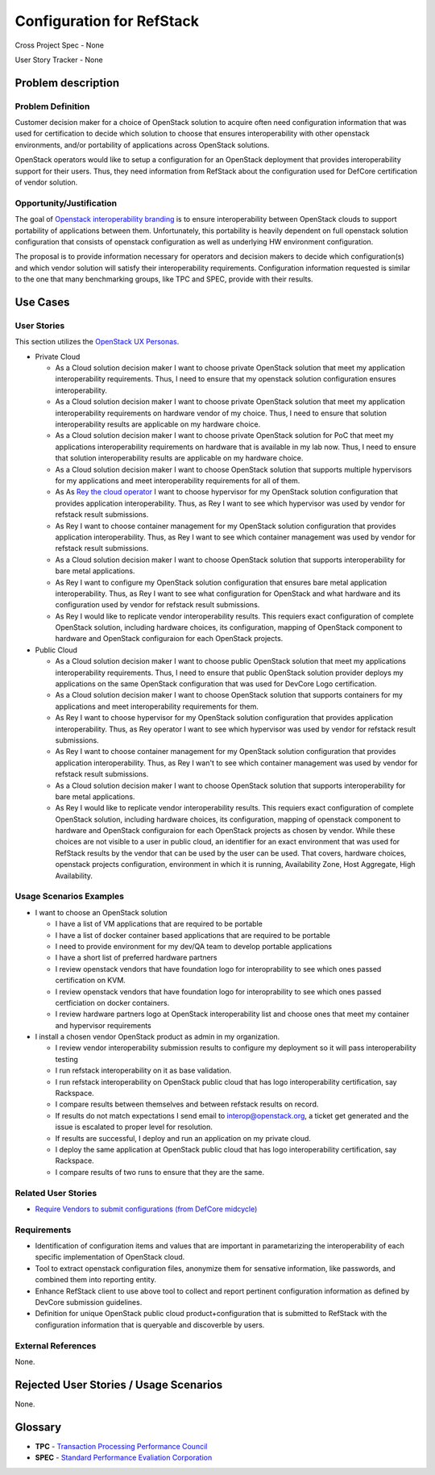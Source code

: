 .. This work is licensed under a Creative Commons Attribution 3.0 Unported License.
.. http://creativecommons.org/licenses/by/3.0/legalcode

Configuration for RefStack
==========================

Cross Project Spec - None

User Story Tracker - None

Problem description
-------------------

Problem Definition
+++++++++++++++++++

Customer decision maker for a choice of OpenStack solution to acquire
often need configuration information that was used for certification
to decide which solution to choose that ensures interoperability with other
openstack environments, and/or portability of applications across OpenStack
solutions.

OpenStack operators would like to setup a configuration for an OpenStack
deployment that provides interoperability support for their users. Thus, they
need information from RefStack about the configuration used for DefCore
certification of vendor solution.

Opportunity/Justification
+++++++++++++++++++++++++

The goal of `Openstack interoperability branding <https://www.openstack.org/brand/interop>`_
is to ensure interoperability between OpenStack clouds to support portability
of applications between them. Unfortunately, this portability is heavily
dependent on full openstack solution configuration that consists of openstack
configuration as well as underlying HW environment configuration.

The proposal is to provide information necessary for operators and decision
makers to decide which configuration(s) and which vendor solution will satisfy
their interoperability requirements. Configuration information requested is
similar to the one that many benchmarking groups, like TPC and SPEC, provide
with their results.

Use Cases
---------

User Stories
++++++++++++
This section utilizes the `OpenStack UX Personas`_.

* Private Cloud

  * As a Cloud solution decision maker I want to choose private OpenStack
    solution that meet my application interoperability requirements. Thus, I
    need to ensure that my openstack solution configuration ensures
    interoperability.

  * As a Cloud solution decision maker I want to choose private OpenStack
    solution that meet my application interoperability requirements on hardware
    vendor of my choice. Thus, I need to ensure that solution interoperability
    results are applicable on my hardware choice.

  * As a Cloud solution decision maker I want to choose private OpenStack
    solution for PoC that meet my applications interoperability requirements on
    hardware that is available in my lab now. Thus, I need to ensure that
    solution interoperability results are applicable on my hardware choice.

  * As a Cloud solution decision maker I want to choose OpenStack solution that
    supports multiple hypervisors for my applications and meet interoperability
    requirements for all of them.

  * As As `Rey the cloud operator`_ I want to choose hypervisor for my OpenStack solution
    configuration that provides application interoperability. Thus, as Rey
    I want to see which hypervisor was used by vendor for refstack
    result submissions.

  * As Rey I want to choose container management for my OpenStack
    solution configuration that provides application interoperability. Thus, as
    Rey I want to see which container management was used by vendor
    for refstack result submissions.

  * As a Cloud solution decision maker I want to choose OpenStack solution that
    supports interoperability for bare metal applications.

  * As Rey I want to configure my OpenStack solution configuration
    that ensures bare metal application interoperability. Thus, as Rey
    I want to see what configuration for OpenStack and what hardware
    and its configuration used by vendor for refstack result submissions.

  * As Rey I would like to replicate vendor interoperability
    results. This requiers exact configuration of complete OpenStack solution,
    including hardware choices, its configuration, mapping of OpenStack
    component to hardware and OpenStack configuraion for each OpenStack
    projects.

* Public Cloud

  * As a Cloud solution decision maker I want to choose public OpenStack
    solution that meet my applications interoperability requirements. Thus, I
    need to ensure that public OpenStack solution provider deploys my
    applications on the same OpenStack configuration that was used for DevCore
    Logo certification.

  * As a Cloud solution decision maker I want to choose OpenStack solution that
    supports containers for my applications and meet interoperability
    requirements for them.

  * As Rey I want to choose hypervisor for my OpenStack solution
    configuration that provides application interoperability. Thus, as Rey
    operator I want to see which hypervisor was used by vendor for refstack
    result submissions.

  * As Rey I want to choose container management for my OpenStack
    solution configuration that provides application interoperability. Thus, as
    Rey I wan't to see which container management was used by vendor
    for refstack result submissions.

  * As a Cloud solution decision maker I want to choose OpenStack solution that
    supports interoperability for bare metal applications.

  * As Rey I would like to replicate vendor interoperability
    results. This requiers exact configuration of complete OpenStack solution,
    including hardware choices, its configuration, mapping of openstack
    component to hardware and OpenStack configuraion for each OpenStack
    projects as chosen by vendor. While these choices are not visible to a user
    in public cloud, an identifier for an exact environment that was used for
    RefStack results by the vendor that can be used by the user can be used.
    That covers, hardware choices, openstack projects configuration,
    environment in which it is running, Availability Zone, Host Aggregate,
    High Availability.

.. _OpenStack UX Personas: http://docs.openstack.org/contributor-guide/ux-ui-guidelines/ux-personas.html
.. _Rey the cloud operator: http://docs.openstack.org/contributor-guide/ux-ui-guidelines/ux-personas/cloud-ops.html

Usage Scenarios Examples
++++++++++++++++++++++++

* I want to choose an OpenStack solution

  * I have a list of VM applications that are required to be portable

  * I have a list of docker container based applications that are required to
    be portable

  * I need to provide environment for my dev/QA team to develop portable
    applications

  * I have a short list of preferred hardware partners

  * I review openstack vendors that have foundation logo for interoprability to
    see which ones passed certification on KVM.

  * I review openstack vendors that have foundation logo for interoprability to
    see which ones passed certficiation on docker containers.

  * I review hardware partners logo at OpenStack interoperability list and
    choose ones that meet my container and hypervisor requirements

* I install a chosen vendor OpenStack product as admin in my organization.

  * I review vendor interoperability submission results to configure my
    deployment so it will pass interoperability testing

  * I run refstack interoperability on it as base validation.

  * I run refstack interoperability on OpenStack public cloud that has logo
    interoperability certification, say Rackspace.

  * I compare results between themselves and between refstack results on
    record.

  * If results do not match expectations I send email to interop@openstack.org,
    a ticket get generated and the issue is escalated to proper level for
    resolution.

  * If results are successful, I deploy and run an application on my private
    cloud.

  * I deploy the same application at OpenStack public cloud that has logo
    interoperability certification, say Rackspace.

  * I compare results of two runs to ensure that they are the same.

Related User Stories
++++++++++++++++++++

* `Require Vendors to submit configurations (from DefCore midcycle) <https://review.openstack.org/#/c/207209>`_

Requirements
++++++++++++

* Identification of configuration items and values that are important in
  parametarizing the interoperability of each specific implementation of
  OpenStack cloud.

* Tool to extract openstack configuration files, anonymize them for sensative
  information, like passwords, and combined them into reporting entity.

* Enhance RefStack client to use above tool to collect and report pertinent
  configuration information as defined by DevCore submission guidelines.

* Definition for unique OpenStack public cloud product+configuration that is
  submitted to RefStack with the configuration information that is queryable
  and discoverble by users.

External References
+++++++++++++++++++

None.

Rejected User Stories / Usage Scenarios
---------------------------------------

None.

Glossary
--------

* **TPC** - `Transaction Processing Performance Council <http://www.tpc.org>`_

* **SPEC** - `Standard Performance Evaliation Corporation <http://www.spec.org>`_
